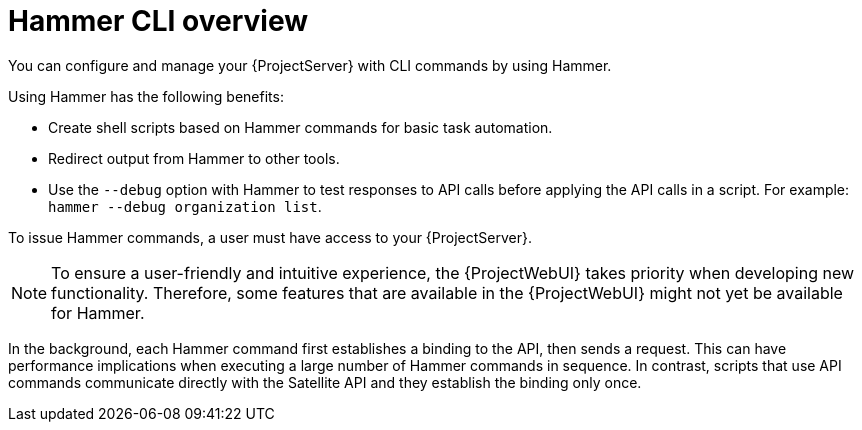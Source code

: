 [id="Hammer-CLI-Overview_{context}"]
= Hammer CLI overview

You can configure and manage your {ProjectServer} with CLI commands by using Hammer.

Using Hammer has the following benefits:

* Create shell scripts based on Hammer commands for basic task automation.
* Redirect output from Hammer to other tools.
* Use the `--debug` option with Hammer to test responses to API calls before applying the API calls in a script.
For example: `hammer --debug organization list`.

To issue Hammer commands, a user must have access to your {ProjectServer}.

[NOTE]
====
To ensure a user-friendly and intuitive experience, the {ProjectWebUI} takes priority when developing new functionality.
Therefore, some features that are available in the {ProjectWebUI} might not yet be available for Hammer.
====

In the background, each Hammer command first establishes a binding to the API, then sends a request.
This can have performance implications when executing a large number of Hammer commands in sequence.
In contrast, scripts that use API commands communicate directly with the Satellite API and they establish the binding only once.

ifdef::satellite[]
.Additional resources
* See {HammerDocURL}[_{HammerDocTitle}_] for details on using Hammer CLI.
endif::[]
